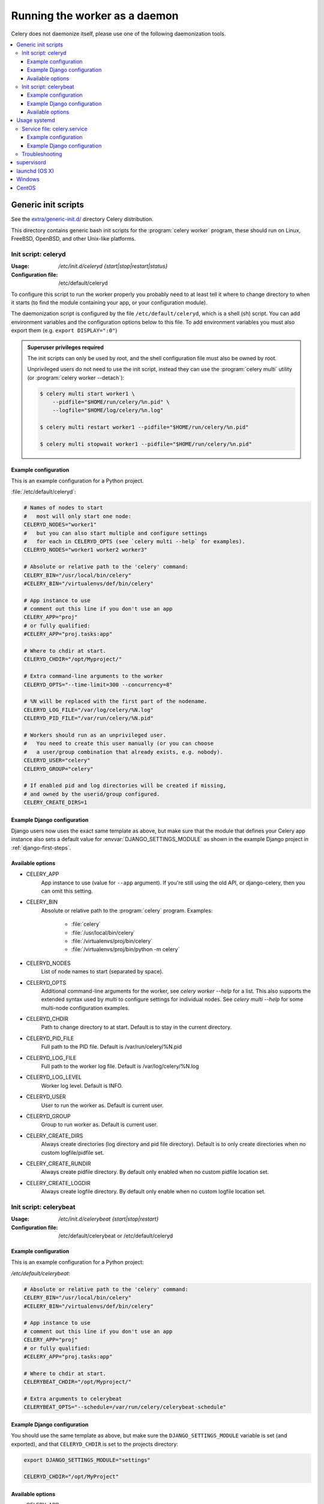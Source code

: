 .. _daemonizing:

================================
 Running the worker as a daemon
================================

Celery does not daemonize itself, please use one of the following
daemonization tools.

.. contents::
    :local:


.. _daemon-generic:

Generic init scripts
====================

See the `extra/generic-init.d/`_ directory Celery distribution.

This directory contains generic bash init scripts for the
:program:`celery worker` program,
these should run on Linux, FreeBSD, OpenBSD, and other Unix-like platforms.

.. _`extra/generic-init.d/`:
    http://github.com/celery/celery/tree/3.1/extra/generic-init.d/

.. _generic-initd-celeryd:

Init script: celeryd
--------------------

:Usage: `/etc/init.d/celeryd {start|stop|restart|status}`
:Configuration file: /etc/default/celeryd

To configure this script to run the worker properly you probably need to at least
tell it where to change
directory to when it starts (to find the module containing your app, or your
configuration module).

The daemonization script is configured by the file ``/etc/default/celeryd``,
which is a shell (sh) script.  You can add environment variables and the
configuration options below to this file.  To add environment variables you
must also export them (e.g. ``export DISPLAY=":0"``)

.. Admonition:: Superuser privileges required

    The init scripts can only be used by root,
    and the shell configuration file must also be owned by root.

    Unprivileged users do not need to use the init script,
    instead they can use the :program:`celery multi` utility (or
    :program:`celery worker --detach`):

    .. code-block:: bash

        $ celery multi start worker1 \
            --pidfile="$HOME/run/celery/%n.pid" \
            --logfile="$HOME/log/celery/%n.log"

        $ celery multi restart worker1 --pidfile="$HOME/run/celery/%n.pid"

        $ celery multi stopwait worker1 --pidfile="$HOME/run/celery/%n.pid"

.. _generic-initd-celeryd-example:

Example configuration
~~~~~~~~~~~~~~~~~~~~~

This is an example configuration for a Python project.

:file:`/etc/default/celeryd`:

.. code-block:: bash

    # Names of nodes to start
    #   most will only start one node:
    CELERYD_NODES="worker1"
    #   but you can also start multiple and configure settings
    #   for each in CELERYD_OPTS (see `celery multi --help` for examples).
    CELERYD_NODES="worker1 worker2 worker3"

    # Absolute or relative path to the 'celery' command:
    CELERY_BIN="/usr/local/bin/celery"
    #CELERY_BIN="/virtualenvs/def/bin/celery"

    # App instance to use
    # comment out this line if you don't use an app
    CELERY_APP="proj"
    # or fully qualified:
    #CELERY_APP="proj.tasks:app"

    # Where to chdir at start.
    CELERYD_CHDIR="/opt/Myproject/"

    # Extra command-line arguments to the worker
    CELERYD_OPTS="--time-limit=300 --concurrency=8"

    # %N will be replaced with the first part of the nodename.
    CELERYD_LOG_FILE="/var/log/celery/%N.log"
    CELERYD_PID_FILE="/var/run/celery/%N.pid"

    # Workers should run as an unprivileged user.
    #   You need to create this user manually (or you can choose
    #   a user/group combination that already exists, e.g. nobody).
    CELERYD_USER="celery"
    CELERYD_GROUP="celery"

    # If enabled pid and log directories will be created if missing,
    # and owned by the userid/group configured.
    CELERY_CREATE_DIRS=1

.. _generic-initd-celeryd-django-example:

Example Django configuration
~~~~~~~~~~~~~~~~~~~~~~~~~~~~

Django users now uses the exact same template as above,
but make sure that the module that defines your Celery app instance
also sets a default value for :envvar:`DJANGO_SETTINGS_MODULE`
as shown in the example Django project in :ref:`django-first-steps`.

.. _generic-initd-celeryd-options:

Available options
~~~~~~~~~~~~~~~~~~

* CELERY_APP
    App instance to use (value for ``--app`` argument).
    If you're still using the old API, or django-celery, then you
    can omit this setting.

* CELERY_BIN
    Absolute or relative path to the :program:`celery` program.
    Examples:

        * :file:`celery`
        * :file:`/usr/local/bin/celery`
        * :file:`/virtualenvs/proj/bin/celery`
        * :file:`/virtualenvs/proj/bin/python -m celery`

* CELERYD_NODES
    List of node names to start (separated by space).

* CELERYD_OPTS
    Additional command-line arguments for the worker, see
    `celery worker --help` for a list.  This also supports the extended
    syntax used by `multi` to configure settings for individual nodes.
    See `celery multi --help` for some multi-node configuration examples.

* CELERYD_CHDIR
    Path to change directory to at start. Default is to stay in the current
    directory.

* CELERYD_PID_FILE
    Full path to the PID file. Default is /var/run/celery/%N.pid

* CELERYD_LOG_FILE
    Full path to the worker log file. Default is /var/log/celery/%N.log

* CELERYD_LOG_LEVEL
    Worker log level. Default is INFO.

* CELERYD_USER
    User to run the worker as. Default is current user.

* CELERYD_GROUP
    Group to run worker as. Default is current user.

* CELERY_CREATE_DIRS
    Always create directories (log directory and pid file directory).
    Default is to only create directories when no custom logfile/pidfile set.

* CELERY_CREATE_RUNDIR
    Always create pidfile directory.  By default only enabled when no custom
    pidfile location set.

* CELERY_CREATE_LOGDIR
    Always create logfile directory.  By default only enable when no custom
    logfile location set.

.. _generic-initd-celerybeat:

Init script: celerybeat
-----------------------
:Usage: `/etc/init.d/celerybeat {start|stop|restart}`
:Configuration file: /etc/default/celerybeat or /etc/default/celeryd

.. _generic-initd-celerybeat-example:

Example configuration
~~~~~~~~~~~~~~~~~~~~~

This is an example configuration for a Python project:

`/etc/default/celerybeat`:

.. code-block:: bash

    # Absolute or relative path to the 'celery' command:
    CELERY_BIN="/usr/local/bin/celery"
    #CELERY_BIN="/virtualenvs/def/bin/celery"

    # App instance to use
    # comment out this line if you don't use an app
    CELERY_APP="proj"
    # or fully qualified:
    #CELERY_APP="proj.tasks:app"

    # Where to chdir at start.
    CELERYBEAT_CHDIR="/opt/Myproject/"

    # Extra arguments to celerybeat
    CELERYBEAT_OPTS="--schedule=/var/run/celery/celerybeat-schedule"

.. _generic-initd-celerybeat-django-example:

Example Django configuration
~~~~~~~~~~~~~~~~~~~~~~~~~~~~

You should use the same template as above, but make sure the
``DJANGO_SETTINGS_MODULE`` variable is set (and exported), and that
``CELERYD_CHDIR`` is set to the projects directory:

.. code-block:: bash

    export DJANGO_SETTINGS_MODULE="settings"

    CELERYD_CHDIR="/opt/MyProject"
.. _generic-initd-celerybeat-options:

Available options
~~~~~~~~~~~~~~~~~

* CELERY_APP
    App instance to use (value for ``--app`` argument).

* CELERYBEAT_OPTS
    Additional arguments to celerybeat, see `celerybeat --help` for a
    list.

* CELERYBEAT_PID_FILE
    Full path to the PID file. Default is /var/run/celeryd.pid.

* CELERYBEAT_LOG_FILE
    Full path to the celeryd log file. Default is /var/log/celeryd.log

* CELERYBEAT_LOG_LEVEL
    Log level to use for celeryd. Default is INFO.

* CELERYBEAT_USER
    User to run beat as. Default is current user.

* CELERYBEAT_GROUP
    Group to run beat as. Default is current user.

* CELERY_CREATE_DIRS
    Always create directories (log directory and pid file directory).
    Default is to only create directories when no custom logfile/pidfile set.

* CELERY_CREATE_RUNDIR
    Always create pidfile directory.  By default only enabled when no custom
    pidfile location set.

* CELERY_CREATE_LOGDIR
    Always create logfile directory.  By default only enable when no custom
    logfile location set.

.. _daemon-systemd-generic:

Usage systemd
=============

.. _generic-systemd-celery:

Service file: celery.service
----------------------------

:Usage: `systemctl {start|stop|restart|status} celery.service`
:Configuration file: /etc/conf.d/celery

To create a temporary folders for the log and pid files change user and group in
/usr/lib/tmpfiles.d/celery.conf.
To configure user, group, chdir change settings User, Group and WorkingDirectory defines
in /usr/lib/systemd/system/celery.service.

.. _generic-systemd-celery-example:

Example configuration
~~~~~~~~~~~~~~~~~~~~~

This is an example configuration for a Python project:

:file:`/etc/conf.d/celery`:

.. code-block:: bash

    # Name of nodes to start
    # here we have a single node
    CELERYD_NODES="w1"
    # or we could have three nodes:
    #CELERYD_NODES="w1 w2 w3"

    # Absolute or relative path to the 'celery' command:
    CELERY_BIN="/usr/local/bin/celery"
    #CELERY_BIN="/virtualenvs/def/bin/celery"

    # How to call manage.py
    CELERYD_MULTI="multi"

    # Extra command-line arguments to the worker
    CELERYD_OPTS="--time-limit=300 --concurrency=8"

    # %N will be replaced with the first part of the nodename.
    CELERYD_LOG_FILE="/var/log/celery/%N.log"
    CELERYD_PID_FILE="/var/run/celery/%N.pid"

.. _generic-systemd-celeryd-django-example:

Example Django configuration
~~~~~~~~~~~~~~~~~~~~~~~~~~~~

This is an example configuration for those using `django-celery`:

.. code-block:: bash

    # Name of nodes to start
    # here we have a single node
    CELERYD_NODES="w1"
    # or we could have three nodes:
    #CELERYD_NODES="w1 w2 w3"

    # Absolute path to "manage.py"
    CELERY_BIN="/opt/Myproject/manage.py"

    # How to call manage.py
    CELERYD_MULTI="celery multi"

    # Extra command-line arguments to the worker
    CELERYD_OPTS="--time-limit=300 --concurrency=8"

    # %N will be replaced with the first part of the nodename.
    CELERYD_LOG_FILE="/var/log/celery/%N.log"
    CELERYD_PID_FILE="/var/run/celery/%N.pid"

To add an environment variable such as DJANGO_SETTINGS_MODULE use the
Environment in celery.service.

.. _generic-initd-troubleshooting:

Troubleshooting
---------------

If you can't get the init scripts to work, you should try running
them in *verbose mode*:

.. code-block:: bash

    # sh -x /etc/init.d/celeryd start

This can reveal hints as to why the service won't start.

If the worker starts with "OK" but exits almost immediately afterwards
and there is nothing in the log file, then there is probably an error
but as the daemons standard outputs are already closed you'll
not be able to see them anywhere.  For this situation you can use
the :envvar:`C_FAKEFORK` environment variable to skip the
daemonization step:

.. code-block:: bash

    C_FAKEFORK=1 sh -x /etc/init.d/celeryd start


and now you should be able to see the errors.

Commonly such errors are caused by insufficient permissions
to read from, or write to a file, and also by syntax errors
in configuration modules, user modules, 3rd party libraries,
or even from Celery itself (if you've found a bug, in which case
you should :ref:`report it <reporting-bugs>`).

.. _daemon-supervisord:

`supervisord`_
==============

* `extra/supervisord/`_

.. _`extra/supervisord/`:
    http://github.com/celery/celery/tree/3.1/extra/supervisord/
.. _`supervisord`: http://supervisord.org/

.. _daemon-launchd:

launchd (OS X)
==============

* `extra/osx`_

.. _`extra/osx`:
    http://github.com/celery/celery/tree/3.1/extra/osx/


.. _daemon-windows:

Windows
=======

See this excellent external tutorial:

http://www.calazan.com/windows-tip-run-applications-in-the-background-using-task-scheduler/

CentOS
======
In CentOS we can take advantage of built-in service helpers, such as the
pid-based status checker function in ``/etc/init.d/functions``.
See the sample script in http://github.com/celery/celery/tree/3.1/extra/centos/.
